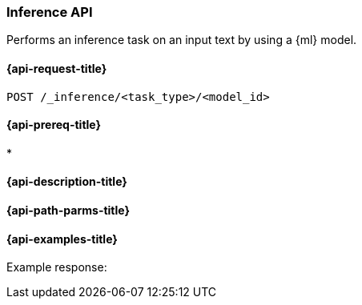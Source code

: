 [role="xpack"]
[[post-inference-api]]
=== Inference API

Performs an inference task on an input text by using a {ml} model.

[discrete]
[[post-inference-api-request]]
==== {api-request-title}

`POST /_inference/<task_type>/<model_id>`


[discrete]
[[postinference-api-prereqs]]
==== {api-prereq-title}

* 

[discrete]
[[post-inference-api-desc]]
==== {api-description-title}



[discrete]
[[post-inference-api-path-params]]
==== {api-path-parms-title}



[discrete]
[[post-inference-api-example]]
==== {api-examples-title}



[source,console]
------------------------------------------------------------

------------------------------------------------------------

Example response:

[source,console-result]
------------------------------------------------------------

------------------------------------------------------------
